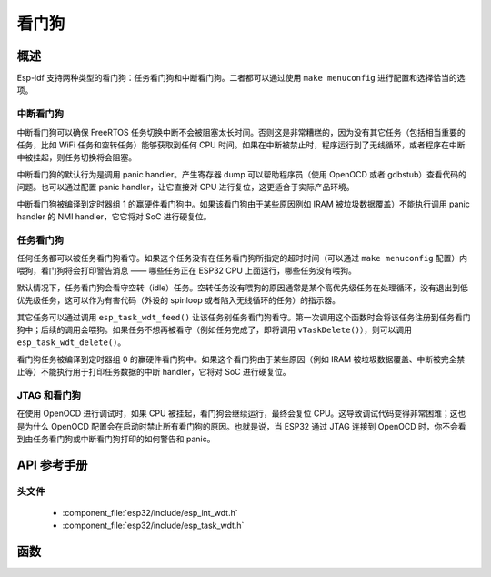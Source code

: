 看门狗
=========

概述
--------

Esp-idf 支持两种类型的看门狗：任务看门狗和中断看门狗。二者都可以通过使用 ``make menuconfig`` 进行配置和选择恰当的选项。

中断看门狗
^^^^^^^^^^^^^^^^^^

中断看门狗可以确保 FreeRTOS 任务切换中断不会被阻塞太长时间。否则这是非常糟糕的，因为没有其它任务（包括相当重要的任务，比如 WiFi 任务和空转任务）能够获取到任何 CPU 时间。如果在中断被禁止时，程序运行到了无线循环，或者程序在中断中被挂起，则任务切换将会阻塞。

中断看门狗的默认行为是调用 panic handler。产生寄存器 dump 可以帮助程序员（使用 OpenOCD 或者 gdbstub）查看代码的问题。也可以通过配置 panic handler，让它直接对 CPU 进行复位，这更适合于实际产品环境。

中断看门狗被编译到定时器组 1 的赢硬件看门狗中。如果该看门狗由于某些原因例如 IRAM 被垃圾数据覆盖）不能执行调用 panic handler 的 NMI handler，它它将对 SoC 进行硬复位。

任务看门狗
^^^^^^^^^^^^^

任何任务都可以被任务看门狗看守。如果这个任务没有在任务看门狗所指定的超时时间（可以通过 ``make menuconfig`` 配置）内喂狗，看门狗将会打印警告消息 —— 哪些任务正在 ESP32 CPU 上面运行，哪些任务没有喂狗。

默认情况下，任务看门狗会看守空转（idle）任务。空转任务没有喂狗的原因通常是某个高优先级任务在处理循环，没有退出到低优先级任务，这可以作为有害代码（外设的 spinloop 或者陷入无线循环的任务）的指示器。

其它任务可以通过调用 ``esp_task_wdt_feed()`` 让该任务别任务看门狗看守。第一次调用这个函数时会将该任务注册到任务看门狗中；后续的调用会喂狗。如果任务不想再被看守（例如任务完成了，即将调用 ``vTaskDelete()``），则可以调用 ``esp_task_wdt_delete()``。

看门狗任务被编译到定时器组 0 的赢硬件看门狗中。如果这个看门狗由于某些原因（例如 IRAM 被垃圾数据覆盖、中断被完全禁止等）不能执行用于打印任务数据的中断 handler，它将对 SoC 进行硬复位。

JTAG 和看门狗
^^^^^^^^^^^^^^^^^^

在使用 OpenOCD 进行调试时，如果 CPU 被挂起，看门狗会继续运行，最终会复位 CPU。这导致调试代码变得非常困难；这也是为什么 OpenOCD 配置会在启动时禁止所有看门狗的原因。也就是说，当 ESP32 通过 JTAG 连接到 OpenOCD 时，你不会看到由任务看门狗或中断看门狗打印的如何警告和 panic。

API 参考手册
-------------

头文件
^^^^^^^^^^^^

  * :component_file:`esp32/include/esp_int_wdt.h`
  * :component_file:`esp32/include/esp_task_wdt.h`


函数
---------

.. doxygenfunction:: esp_int_wdt_init
.. doxygenfunction:: esp_task_wdt_init
.. doxygenfunction:: esp_task_wdt_feed
.. doxygenfunction:: esp_task_wdt_delete
